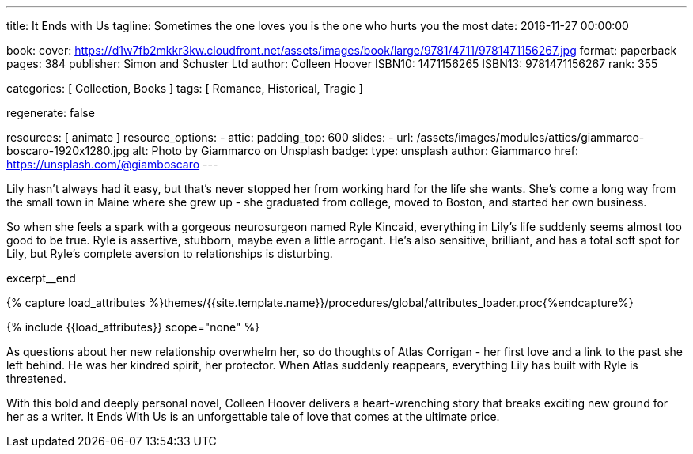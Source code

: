 ---
title:                                  It Ends with Us
tagline:                                Sometimes the one loves you is the one who hurts you the most
date:                                   2016-11-27 00:00:00

book:
  cover:                                https://d1w7fb2mkkr3kw.cloudfront.net/assets/images/book/large/9781/4711/9781471156267.jpg
  format:                               paperback
  pages:                                384
  publisher:                            Simon and Schuster Ltd
  author:                               Colleen Hoover
  ISBN10:                               1471156265
  ISBN13:                               9781471156267
  rank:                                 355

categories:                             [ Collection, Books ]
tags:                                   [ Romance, Historical, Tragic ]

regenerate:                             false

resources:                              [ animate ]
resource_options:
  - attic:
      padding_top:                      600
      slides:
        - url:                          /assets/images/modules/attics/giammarco-boscaro-1920x1280.jpg
          alt:                          Photo by Giammarco on Unsplash
          badge:
            type:                       unsplash
            author:                     Giammarco
            href:                       https://unsplash.com/@giamboscaro
---

// Page Initializer
// =============================================================================
// Enable the Liquid Preprocessor
:page-liquid:

// Set (local) page attributes here
// -----------------------------------------------------------------------------
// :page--attr:                         <attr-value>

// Place an excerpt at the most top position
// -----------------------------------------------------------------------------
// image:{{page.book.cover}}[width=200, role="mr-4 float-left"]

Lily hasn't always had it easy, but that's never stopped her from working
hard for the life she wants. She's come a long way from the small town in
Maine where she grew up - she graduated from college, moved to Boston, and
started her own business.

So when she feels a spark with a gorgeous neurosurgeon named Ryle Kincaid,
everything in Lily's life suddenly seems almost too good to be true. Ryle is
assertive, stubborn, maybe even a little arrogant. He's also sensitive,
brilliant, and has a total soft spot for Lily, but Ryle's complete aversion
to relationships is disturbing.

excerpt__end

//  Load Liquid procedures
// -----------------------------------------------------------------------------
{% capture load_attributes %}themes/{{site.template.name}}/procedures/global/attributes_loader.proc{%endcapture%}

// Load page attributes
// -----------------------------------------------------------------------------
{% include {{load_attributes}} scope="none" %}


// Page content
// ~~~~~~~~~~~~~~~~~~~~~~~~~~~~~~~~~~~~~~~~~~~~~~~~~~~~~~~~~~~~~~~~~~~~~~~~~~~~~

// Include sub-documents (if any)
// -----------------------------------------------------------------------------

[[readmore]]
As questions about her new relationship overwhelm her, so do thoughts of
Atlas Corrigan - her first love and a link to the past she left behind. He
was her kindred spirit, her protector. When Atlas suddenly reappears,
everything Lily has built with Ryle is threatened.

With this bold and deeply personal novel, Colleen Hoover delivers a
heart-wrenching story that breaks exciting new ground for her as a writer.
It Ends With Us is an unforgettable tale of love that comes at the ultimate
price.
